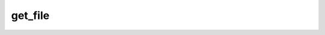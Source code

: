 .. _banana-api-tg-methods-get_file:

get_file
========

.. cpp:namespace:: banana::api
.. cpp:function:: template <class Connector> \
                  api_result<file_t, Connector&&> get_file(Connector&& connector, get_file_args_t args)

.. cpp:function:: template <class Connector> \
                  api_result<file_t, Connector&&> call(Connector&& connector, get_file_args_t args)

   ``connector`` is any object satisfying :ref:`connector concept <banana-api-banana-connectors>`.

   Use this method to get basic info about a file and prepare it for downloading. For the moment, bots can download files of up to 20MB in size. On success, a File object is returned. The file can then be downloaded via the link https://api.telegram.org/file/bot<token>/<file_path>, where <file_path> is taken from the response. It is guaranteed that the link will be valid for at least 1 hour. When the link expires, a new one can be requested by calling getFile again.

.. cpp:struct:: get_file_args_t

   Arguments that should be passed to :cpp:func:`get_file`.


   .. cpp:member:: string_t file_id

   File identifier to get info about
